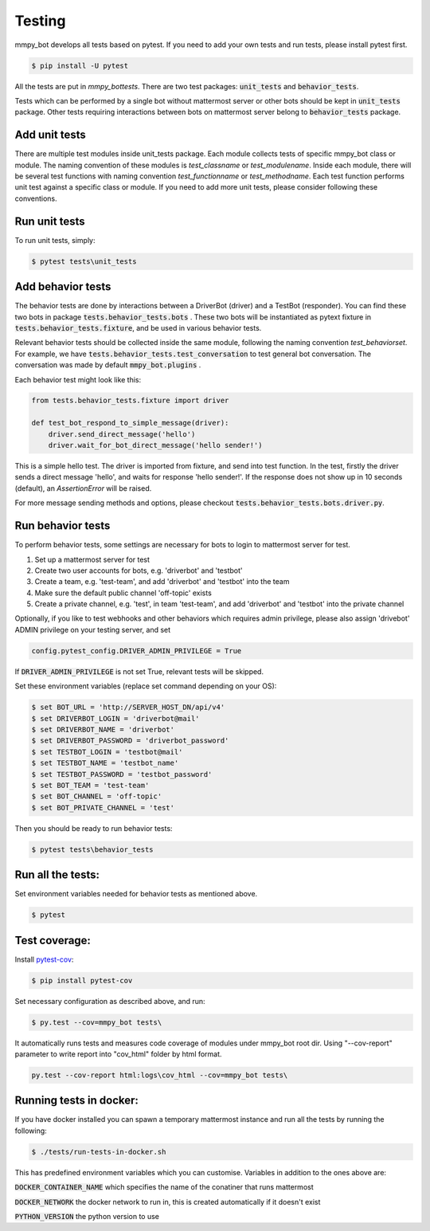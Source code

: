 .. _testing:


Testing
=======

mmpy_bot develops all tests based on pytest. If you need to add your own tests and run tests, please install pytest first.

.. code-block:: bash

	$ pip install -U pytest

All the tests are put in `mmpy_bot\tests`.
There are two test packages: :code:`unit_tests` and :code:`behavior_tests`.

Tests which can be performed by a single bot without mattermost server or other bots should be kept in :code:`unit_tests` package.
Other tests requiring interactions between bots on mattermost server belong to :code:`behavior_tests` package.


Add unit tests
--------------

There are multiple test modules inside unit_tests package.
Each module collects tests of specific mmpy_bot class or module.
The naming convention of these modules is *test_classname* or *test_modulename*.
Inside each module, there will be several test functions with naming convention *test_functionname* or *test_methodname*.
Each test function performs unit test against a specific class or module.
If you need to add more unit tests, please consider following these conventions.


Run unit tests
--------------

To run unit tests, simply:

.. code-block:: bash

	$ pytest tests\unit_tests


Add behavior tests
------------------

The behavior tests are done by interactions between a DriverBot (driver) and a TestBot (responder).
You can find these two bots in package :code:`tests.behavior_tests.bots` .
These two bots will be instantiated as pytext fixture in :code:`tests.behavior_tests.fixture`, and be used in various behavior tests.

Relevant behavior tests should be collected inside the same module, following the naming convention *test_behaviorset*. For example, we have :code:`tests.behavior_tests.test_conversation` to test general bot conversation.
The conversation was made by default :code:`mmpy_bot.plugins` .

Each behavior test might look like this:

.. code-block:: python

	from tests.behavior_tests.fixture import driver

	def test_bot_respond_to_simple_message(driver):
	    driver.send_direct_message('hello')
	    driver.wait_for_bot_direct_message('hello sender!')

This is a simple hello test. 
The driver is imported from fixture, and send into test function.
In the test, firstly the driver sends a direct message 'hello', and waits for response 'hello sender!'.
If the response does not show up in 10 seconds (default), an *AssertionError* will be raised.

For more message sending methods and options, please checkout :code:`tests.behavior_tests.bots.driver.py`. 


Run behavior tests
------------------

To perform behavior tests, some settings are necessary for bots to login to mattermost server for test.

1. Set up a mattermost server for test
2. Create two user accounts for bots, e.g. 'driverbot' and 'testbot'
3. Create a team, e.g. 'test-team', and add 'driverbot' and 'testbot' into the team
4. Make sure the default public channel 'off-topic' exists
5. Create a private channel, e.g. 'test', in team 'test-team', and add 'driverbot' and 'testbot' into the private channel

Optionally, if you like to test webhooks and other behaviors which requires admin privilege, please also assign 'drivebot' ADMIN privilege on your testing server, and set 

.. code-block:: python

	config.pytest_config.DRIVER_ADMIN_PRIVILEGE = True

If :code:`DRIVER_ADMIN_PRIVILEGE` is not set True, relevant tests will be skipped.

Set these environment variables (replace set command depending on your OS):

.. code-block:: bash

	$ set BOT_URL = 'http://SERVER_HOST_DN/api/v4'
	$ set DRIVERBOT_LOGIN = 'driverbot@mail'
	$ set DRIVERBOT_NAME = 'driverbot'
	$ set DRIVERBOT_PASSWORD = 'driverbot_password'
	$ set TESTBOT_LOGIN = 'testbot@mail'
	$ set TESTBOT_NAME = 'testbot_name'
	$ set TESTBOT_PASSWORD = 'testbot_password'
	$ set BOT_TEAM = 'test-team'
	$ set BOT_CHANNEL = 'off-topic'
	$ set BOT_PRIVATE_CHANNEL = 'test'

Then you should be ready to run behavior tests:

.. code-block:: bash

	$ pytest tests\behavior_tests


Run all the tests:
------------------

Set environment variables needed for behavior tests as mentioned above.

.. code-block:: bash

	$ pytest


Test coverage:
--------------

Install pytest-cov_:

.. _pytest-cov: https://pypi.org/project/pytest-cov/

.. code-block:: bash

	$ pip install pytest-cov

Set necessary configuration as described above, and run:

.. code-block:: bash

	$ py.test --cov=mmpy_bot tests\

It automatically runs tests and measures code coverage of modules under mmpy_bot root dir.
Using "--cov-report" parameter to write report into "cov_html" folder by html format.

.. code-block:: bash

	py.test --cov-report html:logs\cov_html --cov=mmpy_bot tests\

Running tests in docker:
------------------------

If you have docker installed you can spawn a temporary mattermost instance and
run all the tests by running the following:

.. code-block:: bash

    $ ./tests/run-tests-in-docker.sh

This has predefined environment variables which you can customise.
Variables in addition to the ones above are:

:code:`DOCKER_CONTAINER_NAME` which specifies the name of the conatiner that runs mattermost

:code:`DOCKER_NETWORK` the docker network to run in, this is created automatically if it doesn't exist

:code:`PYTHON_VERSION` the python version to use
